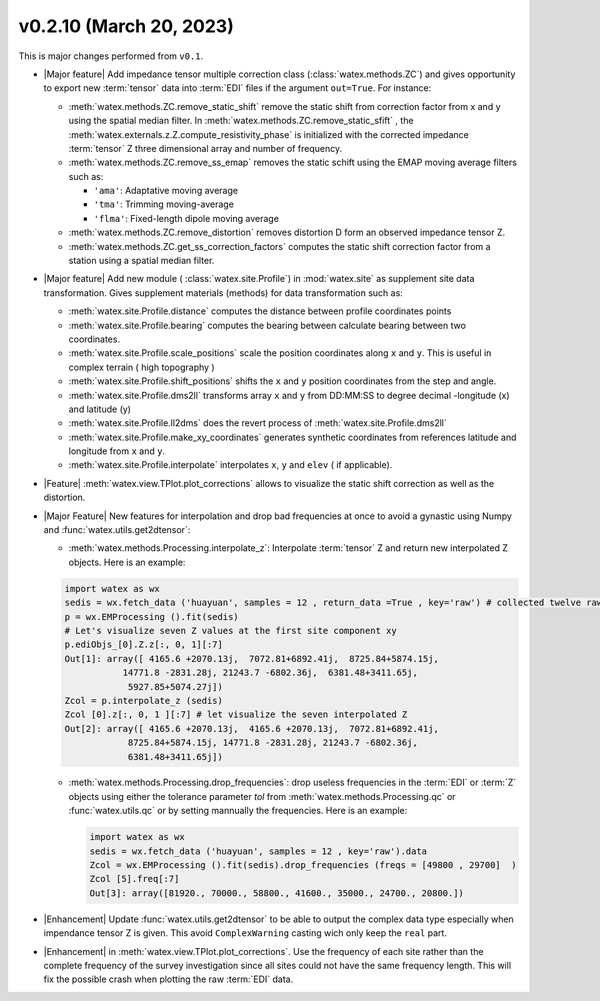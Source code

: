 v0.2.10 (March 20, 2023)
--------------------------

This is major changes  performed from ``v0.1``.  

- |Major feature| Add impedance tensor multiple correction class (:class:`watex.methods.ZC`) and gives opportunity 
  to export new :term:`tensor` data into :term:`EDI` files if the argument ``out=True``. For instance: 

  - :meth:`watex.methods.ZC.remove_static_shift` remove the static shift from correction factor from x and y using 
    the spatial median filter. In :meth:`watex.methods.ZC.remove_static_sfift` , the :meth:`watex.externals.z.Z.compute_resistivity_phase` 
    is initialized with the corrected impedance :term:`tensor` Z three dimensional array and number of frequency. 
  
  - :meth:`watex.methods.ZC.remove_ss_emap` removes the static schift using the EMAP moving average filters such as:

    - ``'ama'``: Adaptative moving average 
    - ``'tma'``: Trimming moving-average 
    - ``'flma'``: Fixed-length dipole moving average 
  
  - :meth:`watex.methods.ZC.remove_distortion` removes distortion D form an observed impedance tensor Z. 

  - :meth:`watex.methods.ZC.get_ss_correction_factors` computes the static shift correction factor from a station using a 
    spatial median filter.

- |Major feature| Add new module ( :class:`watex.site.Profile`) in :mod:`watex.site` as supplement site data transformation. Gives
  supplement materials (methods) for data transformation such as: 
  
  - :meth:`watex.site.Profile.distance` computes the distance between profile coordinates points 

  - :meth:`watex.site.Profile.bearing` computes the bearing between calculate bearing between two coordinates.

  - :meth:`watex.site.Profile.scale_positions` scale the position coordinates along ``x`` and ``y``. This is useful in complex terrain ( 
    high topography )

  - :meth:`watex.site.Profile.shift_positions` shifts the ``x`` and ``y``  position coordinates from the step and angle.
   
  - :meth:`watex.site.Profile.dms2ll` transforms array ``x`` and ``y`` from DD:MM:SS to degree decimal -longitude (x) and latitude (y)

  - :meth:`watex.site.Profile.ll2dms` does the revert process of :meth:`watex.site.Profile.dms2ll`
  
  - :meth:`watex.site.Profile.make_xy_coordinates` generates synthetic coordinates from references latitude and longitude 
    from ``x`` and ``y``.

  - :meth:`watex.site.Profile.interpolate` interpolates ``x``, ``y`` and ``elev`` ( if applicable).

- |Feature| :meth:`watex.view.TPlot.plot_corrections` allows to visualize the static shift correction as well as the distortion. 

- |Major Feature| New features for interpolation and drop bad frequencies at once to avoid a gynastic using Numpy 
  and :func:`watex.utils.get2dtensor`: 

  - :meth:`watex.methods.Processing.interpolate_z`: Interpolate :term:`tensor` Z  and return new interpolated Z objects. Here is an example: 

  .. code-block:: python 

    import watex as wx 
    sedis = wx.fetch_data ('huayuan', samples = 12 , return_data =True , key='raw') # collected twelve raw data from Huayuan 
    p = wx.EMProcessing ().fit(sedis) 
    # Let's visualize seven Z values at the first site component xy 
    p.ediObjs_[0].Z.z[:, 0, 1][:7]
    Out[1]: array([ 4165.6 +2070.13j,  7072.81+6892.41j,  8725.84+5874.15j,
               14771.8 -2831.28j, 21243.7 -6802.36j,  6381.48+3411.65j,
                5927.85+5074.27j])
    Zcol = p.interpolate_z (sedis)
    Zcol [0].z[:, 0, 1 ][:7] # let visualize the seven interpolated Z 
    Out[2]: array([ 4165.6 +2070.13j,  4165.6 +2070.13j,  7072.81+6892.41j,
                8725.84+5874.15j, 14771.8 -2831.28j, 21243.7 -6802.36j,
                6381.48+3411.65j])

  - :meth:`watex.methods.Processing.drop_frequencies`: drop useless frequencies in the :term:`EDI` or :term:`Z` objects using either the 
    tolerance parameter `tol` from :meth:`watex.methods.Processing.qc` or :func:`watex.utils.qc` or by setting 
    mannually the frequencies. Here is an example:

    .. code-block:: python 

      import watex as wx 
      sedis = wx.fetch_data ('huayuan', samples = 12 , key='raw').data 
      Zcol = wx.EMProcessing ().fit(sedis).drop_frequencies (freqs = [49800 , 29700]  )
      Zcol [5].freq[:7] 
      Out[3]: array([81920., 70000., 58800., 41600., 35000., 24700., 20800.])
 
- |Enhancement| Update :func:`watex.utils.get2dtensor` to be able to output the complex data type especially when impendance tensor Z 
  is given. This avoid ``ComplexWarning`` casting wich only keep the ``real`` part. 

- |Enhancement| in :meth:`watex.view.TPlot.plot_corrections`. Use the frequency of each site rather than the complete frequency of 
  the survey investigation since all sites could not have the same frequency length. This will fix the possible crash when plotting the raw 
  :term:`EDI` data. 

  